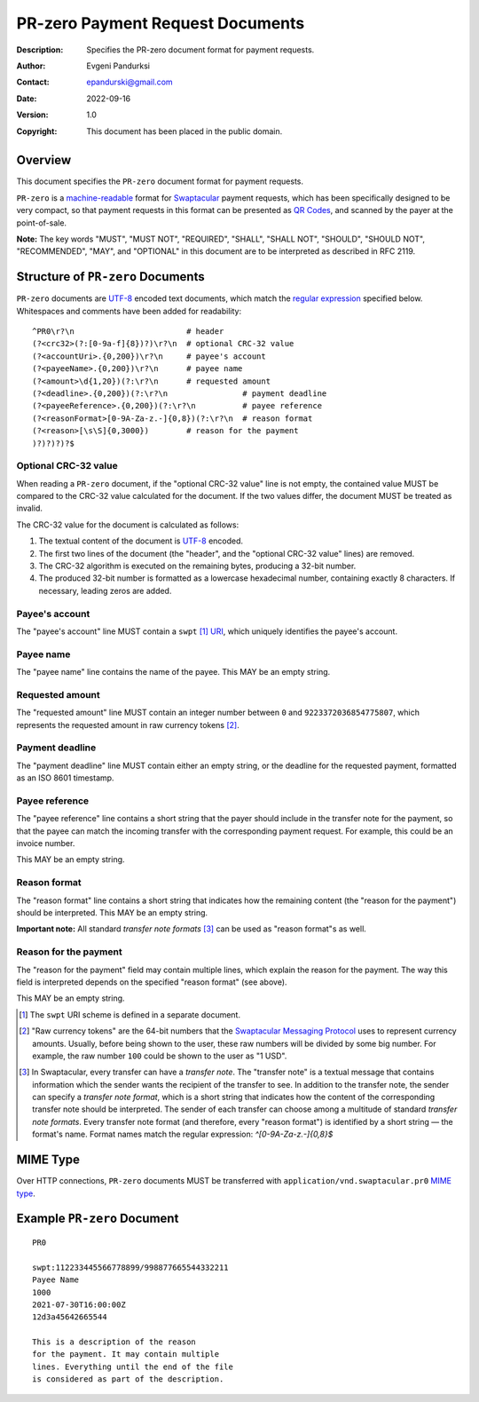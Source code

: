 +++++++++++++++++++++++++++++++++++++
PR-zero Payment Request Documents
+++++++++++++++++++++++++++++++++++++
:Description: Specifies the PR-zero document format for payment
              requests.
:Author: Evgeni Pandurksi
:Contact: epandurski@gmail.com
:Date: 2022-09-16
:Version: 1.0
:Copyright: This document has been placed in the public domain.


Overview
========

This document specifies the ``PR-zero`` document format for payment
requests.

``PR-zero`` is a `machine-readable`_ format for `Swaptacular`_ payment
requests, which has been specifically designed to be very compact, so
that payment requests in this format can be presented as `QR Codes`_,
and scanned by the payer at the point-of-sale.

**Note:** The key words "MUST", "MUST NOT", "REQUIRED", "SHALL",
"SHALL NOT", "SHOULD", "SHOULD NOT", "RECOMMENDED", "MAY", and
"OPTIONAL" in this document are to be interpreted as described in
RFC 2119.


Structure of ``PR-zero`` Documents
==================================

``PR-zero`` documents are `UTF-8`_ encoded text documents, which match
the `regular expression`_ specified below. Whitespaces and comments
have been added for readability::

  ^PR0\r?\n                        # header
  (?<crc32>(?:[0-9a-f]{8})?)\r?\n  # optional CRC-32 value
  (?<accountUri>.{0,200})\r?\n     # payee's account
  (?<payeeName>.{0,200})\r?\n      # payee name
  (?<amount>\d{1,20})(?:\r?\n      # requested amount
  (?<deadline>.{0,200})(?:\r?\n                # payment deadline
  (?<payeeReference>.{0,200})(?:\r?\n          # payee reference
  (?<reasonFormat>[0-9A-Za-z.-]{0,8})(?:\r?\n  # reason format
  (?<reason>[\s\S]{0,3000})        # reason for the payment
  )?)?)?)?$


Optional CRC-32 value
---------------------

When reading a ``PR-zero`` document, if the "optional CRC-32 value"
line is not empty, the contained value MUST be compared to the CRC-32
value calculated for the document. If the two values differ, the
document MUST be treated as invalid.

The CRC-32 value for the document is calculated as follows:

1. The textual content of the document is `UTF-8`_ encoded.

2. The first two lines of the document (the "header", and the
   "optional CRC-32 value" lines) are removed.

3. The CRC-32 algorithm is executed on the remaining bytes, producing
   a 32-bit number.

4. The produced 32-bit number is formatted as a lowercase hexadecimal
   number, containing exactly 8 characters. If necessary, leading
   zeros are added.


Payee's account
---------------

The "payee's account" line MUST contain a ``swpt`` [#swpt-scheme]_
`URI`_, which uniquely identifies the payee's account.


Payee name
----------

The "payee name" line contains the name of the payee. This MAY be an
empty string.


Requested amount
----------------

The "requested amount" line MUST contain an integer number between
``0`` and ``9223372036854775807``, which represents the requested
amount in raw currency tokens [#smp-raw-tokens]_.


Payment deadline
----------------

The "payment deadline" line MUST contain either an empty string, or
the deadline for the requested payment, formatted as an ISO 8601
timestamp.


Payee reference
---------------

The "payee reference" line contains a short string that the payer
should include in the transfer note for the payment, so that the payee
can match the incoming transfer with the corresponding payment
request. For example, this could be an invoice number.

This MAY be an empty string.


Reason format
-------------

The "reason format" line contains a short string that indicates how
the remaining content (the "reason for the payment") should be
interpreted. This MAY be an empty string.

**Important note:** All standard *transfer note
formats* [#note-formats]_ can be used as "reason format"s as well.


Reason for the payment
----------------------

The "reason for the payment" field may contain multiple lines, which
explain the reason for the payment. The way this field is interpreted
depends on the specified "reason format" (see above).

This MAY be an empty string.


.. [#swpt-scheme] The ``swpt`` URI scheme is defined in a separate
  document.

.. [#smp-raw-tokens] "Raw currency tokens" are the 64-bit numbers that
  the `Swaptacular Messaging Protocol`_ uses to represent currency
  amounts. Usually, before being shown to the user, these raw numbers
  will be divided by some big number. For example, the raw number
  ``100`` could be shown to the user as "1 USD".

.. [#note-formats] In Swaptacular, every transfer can have a *transfer
  note*. The "transfer note" is a textual message that contains
  information which the sender wants the recipient of the transfer to
  see. In addition to the transfer note, the sender can specify a
  *transfer note format*, which is a short string that indicates how
  the content of the corresponding transfer note should be
  interpreted. The sender of each transfer can choose among a
  multitude of standard *transfer note formats*. Every transfer note
  format (and therefore, every "reason format") is identified by a
  short string — the format's name. Format names match the regular
  expression: `^[0-9A-Za-z.-]{0,8}$`


MIME Type
=========

Over HTTP connections, ``PR-zero`` documents MUST be transferred with
``application/vnd.swaptacular.pr0`` `MIME type`_.


Example ``PR-zero`` Document
============================

::

  PR0

  swpt:112233445566778899/998877665544332211
  Payee Name
  1000
  2021-07-30T16:00:00Z
  12d3a45642665544

  This is a description of the reason
  for the payment. It may contain multiple
  lines. Everything until the end of the file
  is considered as part of the description.
   

.. _Swaptacular: https://swaptacular.github.io/overview
.. _regular expression: https://en.wikipedia.org/wiki/Regular_expression
.. _machine-readable: https://en.wikipedia.org/wiki/Machine-readable_document
.. _UTF-8: https://en.wikipedia.org/wiki/UTF-8
.. _MIME Type: https://developer.mozilla.org/en-US/docs/Web/HTTP/Basics_of_HTTP/MIME_types
.. _cyclic redundancy check: https://en.wikipedia.org/wiki/Cyclic_redundancy_check
.. _Swaptacular Messaging Protocol: https://swaptacular.org/public/docs/protocol.pdf
.. _URI: https://en.wikipedia.org/wiki/Uniform_Resource_Identifier
.. _QR codes: https://en.wikipedia.org/wiki/QR_code
